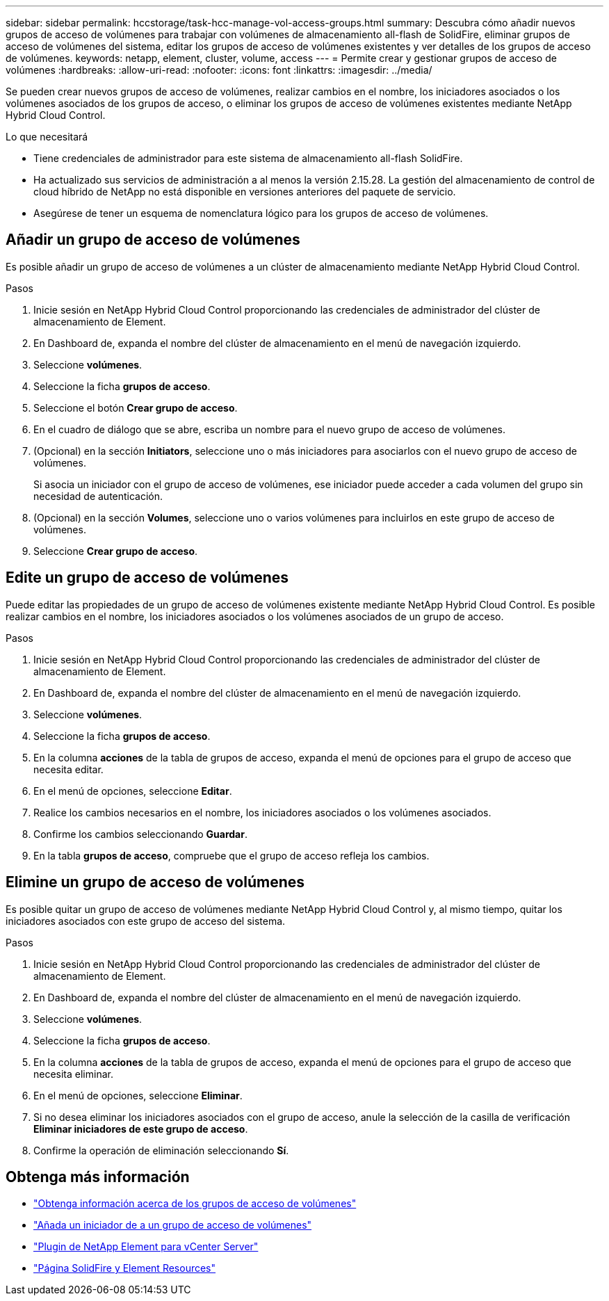 ---
sidebar: sidebar 
permalink: hccstorage/task-hcc-manage-vol-access-groups.html 
summary: Descubra cómo añadir nuevos grupos de acceso de volúmenes para trabajar con volúmenes de almacenamiento all-flash de SolidFire, eliminar grupos de acceso de volúmenes del sistema, editar los grupos de acceso de volúmenes existentes y ver detalles de los grupos de acceso de volúmenes. 
keywords: netapp, element, cluster, volume, access 
---
= Permite crear y gestionar grupos de acceso de volúmenes
:hardbreaks:
:allow-uri-read: 
:nofooter: 
:icons: font
:linkattrs: 
:imagesdir: ../media/


[role="lead"]
Se pueden crear nuevos grupos de acceso de volúmenes, realizar cambios en el nombre, los iniciadores asociados o los volúmenes asociados de los grupos de acceso, o eliminar los grupos de acceso de volúmenes existentes mediante NetApp Hybrid Cloud Control.

.Lo que necesitará
* Tiene credenciales de administrador para este sistema de almacenamiento all-flash SolidFire.
* Ha actualizado sus servicios de administración a al menos la versión 2.15.28. La gestión del almacenamiento de control de cloud híbrido de NetApp no está disponible en versiones anteriores del paquete de servicio.
* Asegúrese de tener un esquema de nomenclatura lógico para los grupos de acceso de volúmenes.




== Añadir un grupo de acceso de volúmenes

Es posible añadir un grupo de acceso de volúmenes a un clúster de almacenamiento mediante NetApp Hybrid Cloud Control.

.Pasos
. Inicie sesión en NetApp Hybrid Cloud Control proporcionando las credenciales de administrador del clúster de almacenamiento de Element.
. En Dashboard de, expanda el nombre del clúster de almacenamiento en el menú de navegación izquierdo.
. Seleccione *volúmenes*.
. Seleccione la ficha *grupos de acceso*.
. Seleccione el botón *Crear grupo de acceso*.
. En el cuadro de diálogo que se abre, escriba un nombre para el nuevo grupo de acceso de volúmenes.
. (Opcional) en la sección *Initiators*, seleccione uno o más iniciadores para asociarlos con el nuevo grupo de acceso de volúmenes.
+
Si asocia un iniciador con el grupo de acceso de volúmenes, ese iniciador puede acceder a cada volumen del grupo sin necesidad de autenticación.

. (Opcional) en la sección *Volumes*, seleccione uno o varios volúmenes para incluirlos en este grupo de acceso de volúmenes.
. Seleccione *Crear grupo de acceso*.




== Edite un grupo de acceso de volúmenes

Puede editar las propiedades de un grupo de acceso de volúmenes existente mediante NetApp Hybrid Cloud Control. Es posible realizar cambios en el nombre, los iniciadores asociados o los volúmenes asociados de un grupo de acceso.

.Pasos
. Inicie sesión en NetApp Hybrid Cloud Control proporcionando las credenciales de administrador del clúster de almacenamiento de Element.
. En Dashboard de, expanda el nombre del clúster de almacenamiento en el menú de navegación izquierdo.
. Seleccione *volúmenes*.
. Seleccione la ficha *grupos de acceso*.
. En la columna *acciones* de la tabla de grupos de acceso, expanda el menú de opciones para el grupo de acceso que necesita editar.
. En el menú de opciones, seleccione *Editar*.
. Realice los cambios necesarios en el nombre, los iniciadores asociados o los volúmenes asociados.
. Confirme los cambios seleccionando *Guardar*.
. En la tabla *grupos de acceso*, compruebe que el grupo de acceso refleja los cambios.




== Elimine un grupo de acceso de volúmenes

Es posible quitar un grupo de acceso de volúmenes mediante NetApp Hybrid Cloud Control y, al mismo tiempo, quitar los iniciadores asociados con este grupo de acceso del sistema.

.Pasos
. Inicie sesión en NetApp Hybrid Cloud Control proporcionando las credenciales de administrador del clúster de almacenamiento de Element.
. En Dashboard de, expanda el nombre del clúster de almacenamiento en el menú de navegación izquierdo.
. Seleccione *volúmenes*.
. Seleccione la ficha *grupos de acceso*.
. En la columna *acciones* de la tabla de grupos de acceso, expanda el menú de opciones para el grupo de acceso que necesita eliminar.
. En el menú de opciones, seleccione *Eliminar*.
. Si no desea eliminar los iniciadores asociados con el grupo de acceso, anule la selección de la casilla de verificación *Eliminar iniciadores de este grupo de acceso*.
. Confirme la operación de eliminación seleccionando *Sí*.


[discrete]
== Obtenga más información

* link:../concepts/concept_solidfire_concepts_volume_access_groups.html["Obtenga información acerca de los grupos de acceso de volúmenes"]
* link:task-hcc-manage-initiators.html#add-initiators-to-a-volume-access-group["Añada un iniciador de a un grupo de acceso de volúmenes"]
* https://docs.netapp.com/us-en/vcp/index.html["Plugin de NetApp Element para vCenter Server"^]
* https://www.netapp.com/data-storage/solidfire/documentation["Página SolidFire y Element Resources"^]

